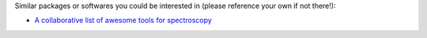 
Similar packages or softwares you could be interested in (please reference your own if not there!): 

- `A collaborative list of awesome tools for spectroscopy <https://github.com/erwanp/awesome-spectra>`__
